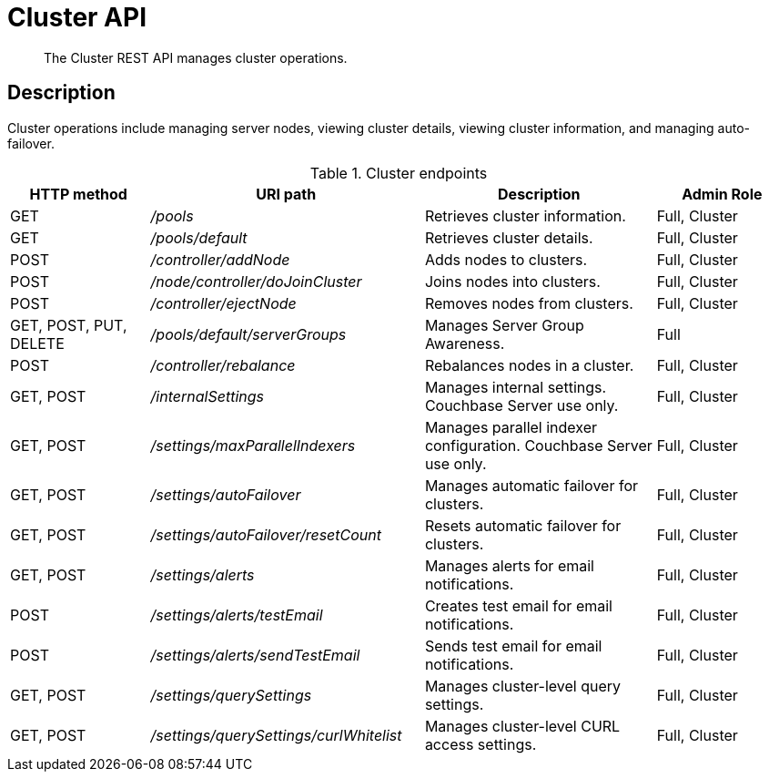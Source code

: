 = Cluster API
:page-topic-type: reference

[abstract]
The Cluster REST API manages cluster operations.

== Description

Cluster operations include managing server nodes, viewing cluster details, viewing cluster information, and managing auto-failover.

.Cluster endpoints
[cols="105,206,174,100"]
|===
| HTTP method | URI path | Description | Admin Role

| GET
| [.path]_/pools_
| Retrieves cluster information.
| Full, Cluster

| GET
| [.path]_/pools/default_
| Retrieves cluster details.
| Full, Cluster

| POST
| [.path]_/controller/addNode_
| Adds nodes to clusters.
| Full, Cluster

| POST
| [.path]_/node/controller/doJoinCluster_
| Joins nodes into clusters.
| Full, Cluster

| POST
| [.path]_/controller/ejectNode_
| Removes nodes from clusters.
| Full, Cluster

| GET, POST, PUT, DELETE
| [.path]_/pools/default/serverGroups_
| Manages Server Group Awareness.
| Full

| POST
| [.path]_/controller/rebalance_
| Rebalances nodes in a cluster.
| Full, Cluster

| GET, POST
| [.path]_/internalSettings_
| Manages internal settings.
Couchbase Server use only.
| Full, Cluster

| GET, POST
| [.path]_/settings/maxParallelIndexers_
| Manages parallel indexer configuration.
Couchbase Server use only.
| Full, Cluster

| GET, POST
| [.path]_/settings/autoFailover_
| Manages automatic failover for clusters.
| Full, Cluster

| GET, POST
| [.path]_/settings/autoFailover/resetCount_
| Resets automatic failover for clusters.
| Full, Cluster

| GET, POST
| [.path]_/settings/alerts_
| Manages alerts for email notifications.
| Full, Cluster

| POST
| [.path]_/settings/alerts/testEmail_
| Creates test email for email notifications.
| Full, Cluster

| POST
| [.path]_/settings/alerts/sendTestEmail_
| Sends test email for email notifications.
| Full, Cluster

| GET, POST
| [.path]_/settings/querySettings_
| Manages cluster-level query settings.
| Full, Cluster

| GET, POST
| [.path]_/settings/querySettings/curlWhitelist_
| Manages cluster-level CURL access settings.
| Full, Cluster
|===
